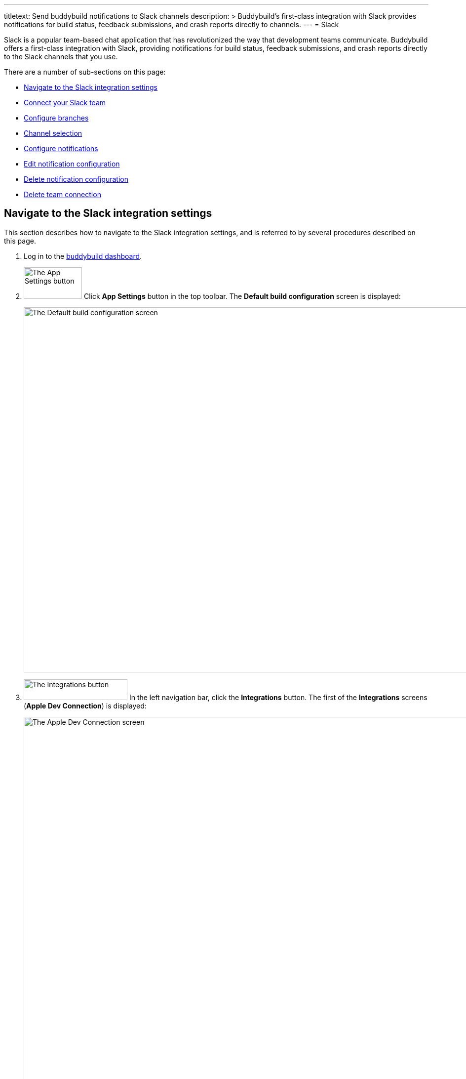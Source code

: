 ---
titletext: Send buddybuild notifications to Slack channels
description: >
  Buddybuild's first-class integration with Slack provides notifications
  for build status, feedback submissions, and crash reports directly to
  channels.
---
= Slack

Slack is a popular team-based chat application that has revolutionized
the way that development teams communicate. Buddybuild offers a
first-class integration with Slack, providing notifications for build
status, feedback submissions, and crash reports directly to the Slack
channels that you use.

There are a number of sub-sections on this page:

- <<navigate>>
- <<connect>>
- <<branches>>
- <<channel>>
- <<notifications>>
- <<editing>>
- <<delete_config>>
- <<delete_connection>>

[[navigate]]
== Navigate to the Slack integration settings

This section describes how to navigate to the Slack integration
settings, and is referred to by several procedures described on this
page.

. Log in to the link:https://dashboard.buddybuild.com/[buddybuild
  dashboard].

. image:../builds/img/button-app_settings.png["The App Settings button",
  118, 64, role="right"]
  Click **App Settings** button in the top toolbar. The **Default build
  configuration** screen is displayed:
+
image:img/screen-build_settings.png["The Default build configuration
screen", 1280, 739, role="frame"]

. image:img/button-integrations.png["The Integrations button", 210, 42,
  role="right"]
  In the left navigation bar, click the **Integrations** button. The
  first of the **Integrations** screens (**Apple Dev Connection**) is
  displayed:
+
image:img/screen-apple_dev_connection.png["The Apple Dev Connection
screen", 1280, 765, role="frame"]

. image:img/button-slack.png["The Slack button", 210, 32, role="right"]
  In the left navigation, click the **Slack** button. The **Slack**
  screen is displayed:
+
image:img/screen-slack-unconfigured.png["The Slack screen", 1280, 734,
role="frame"]
+
If you have previously configured Slack, you might instead see:
+
image:img/screen-slack-configured.png["The Slack screen with existing
configuration", 1280, 734, role="frame"]


[[connect]]
== Connect your Slack team

These steps describe how to establish a connection between buddybuild
and a specific Slack team. You can create as many Slack team connections
as required.

. <<navigate>>

. Depending on whether you have an existing connection, or not, perform
  _one_ of the following:
+
--
[loweralpha]
. image:img/button-connect_with_slack.png["The Connect with Slack
  button", 154, 42, role="right"]
  If you _do not_ already have a Slack connection configured, click
  the **Connect with Slack** button.

. image:img/button-add_new.png["The Add new button", 89, 30, role="right"]
  image:img/tab-slack-connected_teams.png["The Connected teams tab", 237,
  63, role="right"]
  If you _do_ have an existing Slack connection, click the **Connected
  teams** tab and then the **Add new** button.
--

. When you are not logged in to Slack, the **Slack authentication**
screen is displayed:
+
image:img/screen-slack-login.png["The Slack authentication screen",
1280, 534, role="frame"]
+
Enter your Slack team, email address, and then password to login to
Slack.

. Once you are logged in to Slack, the **Slack authorization** screen
is displayed:
+
image:img/screen-slack-authorize.png["The Slack authorization screen",
1280, 593, role="frame"]

. image:img/button-slack-authorize.png["The Slack authorize button",
  200, 36, role="right"]
  Here, you are giving permission to buddybuild to connect to your Slack
  team and send notifications to your channels. Click the **Authorize**
  button. The **Connection confirmation** screen is displayed:
+
image:img/screen-slack-connection_confirmation.png["The Connection
confirmation screen", 1280, 451, role="frame"]

. Choose whether you want to use this Slack connection for all apps, or
  just the current app:
+
--
[loweralpha]
. image:img/button-share_with_all_apps.png["The Yes, share with all apps
  button", 230, 42, role="right"]
  Click the **Yes, share with all apps** button if you want to use this
  Slack connection with all apps.

. image:img/button-no_thanks.png["The No thanks! button", 230, 42,
  role="right"]
  Click the **No thanks!** button if you want to use this Slack
  connection with only the current app.
--
+
In either case, the **Slack** screen is displayed again, showing the
**Configure Slack** tab:
+
image:img/screen-slack-configure_slack-connected.png["The Slack Screen
with initial all branches configuration", 1280, 734, role="frame"]

At this point, the initial connection process is complete! By default, a
configuration panel for **All branches** is opened; continue with the
<<channel>> section.


[[branches]]
== Configure branches

This section describes how to configure buddybuild's Slack integration
for branches, including for <<all>>, <<specific,specific branches>>, or
<<pattern,patterns that can match branches and/or tags>>.


[[all]]
=== All branches

You can configure notifications for all branches.

. <<navigate>>

. image:img/button-slack-add_new.png["The Add new button", 89, 30,
  role="right"]
  You can configure buddybuild notifications for all branches of your
  application, or you can configure notifications for a
  <<per-branch,specific branch>>.
  Click the appropriate **Add new** button. The **Slack** screen is
  displayed, which now includes the **All branches** notifications
  configuration panel:
+
image:img/panel-slack-all_branches-unconfigured.png["The All branches
notifications configuration panel", 900, 279, role="frame"]

. Continue with <<channel>>.


[[per-branch]]
=== Branch specification

You can configure notifications for a specific branch, or a pattern that
can match branches and/or tags.

. <<navigate>>

. image:img/button-slack-add_new.png["The Add new button", 89, 30,
  role="right"]
  Click the **Add new** button beside the **Notifications for specific
branches** subheading.
+
You can <<specific>> which configures notifications for one branch, or
<<pattern>> which configures notifications for any matching branches or
tags.


[[specific]]
==== Choose a specific branch

. Click the **Choose a specific branch** tab. The **Specific Branch
  selection** screen is displayed:
+
image:img/screen-choose_branch-specific.png["The Specific Branch selection
screen", 1280, 484, role="frame"]

. If you have many branches, click the **branch filter field** and enter
the name of the desired branch (or portion thereof); the list of
branches displays only matching branches.

. image:img/button-add.png["The Branch add button", 46, 30, role="right"]
  Move your pointer over the branch you want to choose. An **Add**
  button appears at the right of the row. Click the **Add** button.
  The **Slack** screen is displayed, which now includes a
  branch-specific notifications configuration panel:
+
image:img/panel-slack-specific_branch-unconfigured.png["A
branch-specific notification configuration panel", 900, 232,
role="frame"]

. Continue with <<channel>>.


[[pattern]]
==== Define a pattern to match

. Click the **Define a pattern to match** tab. The **Branch pattern
  selection** screen is displayed:
+
image:img/screen-choose_branch-pattern.png["The Branch pattern selection
screen", 1280, 514, role="frame"]

. Click the **branch filter field** and enter the pattern that the
desired branches should match; the list of branches displays only
matching branches.

. By default, the pattern applies to both tags and branches. You can
choose to apply the pattern to **Tags only**, or to **Branches only**.
Click the appropriate checkbox. The list of branches updates
accordingly.

. image:img/button-create.png["The Create button", 61, 40, role="right"]
  Click the **Create** button. The **Slack** screen is displayed, which
  now includes a pattern-specific notifications configuration panel:
+
image:img/panel-slack-pattern-unconfigured.png["A
pattern-specific notifications configuration panel", 900, 232,
role="frame"]

. Continue with <<channel>>.


[[channel]]
== Channel selection

This section describes how to select the Slack channel to which
buddybuild should send notifications.

. image:img/button-slack-channel_dropdown.png["The Channel selection
  dropdown", 208, 46, role="right"]
  In the appropriate notifications configuration panel,
  click the **Channel selection** dropdown. The **Channel selection
  menu** is displayed.
+
If your team uses many Slack channels, you might notice a slight delay
before the **Channel selection menu** is ready.

. image:img/dropdown-slack-channel.png["The Channel selection menu",
  219, 187, role="right"]
  Select the channel to which buddybuild should send notifications. The
  **Notifications configuration** tabs become enabled:
+
image:img/tab-notifications-build.png["The Build tab", 598, 193,
role="frame"]

[NOTE]
image:img/dropdown-slack-team.png["The Team dropdown", 208, 45, role="right"]
When you have multiple teams configured, each notification configuration
panel includes the team selection dropdown. Click the dropdown and
select the appropriate team. When you select a different team, the
Channel dropdown updates accordingly.

At this point, you can adjust the configuration for **Build**,
**Deployment**, and **Feedback** notifications. Click the associated tab
to display and adjust those specific settings.


[[notifications]]
== Configure notifications

This section describes the available kinds of notifications and their
options.


[[build]]
=== Build notifications

image:img/tab-notifications-build.png["The Build tab", 598, 193,
role="frame"]

On the **Build** tab, the following notification configuration options
are available:

- image:img/dropdown-notifications-build_success.png["The Build success
  menu", 231, 132, role="right"]
  **Build success**: You can choose to receive buddybuild notifications
  for:
+
--
- **All successful builds**: whenever your application builds
  successfully.

- **Only when the build gets fixed**: for the first successful build
  after one or more build failures.

- **None**: no notifications for build success are sent.
--

- image:img/dropdown-notifications-build_failures.png["The Build
  failures menu", 231, 132, role="right"]
  **Build failures**: You can choose to receive buddybuild notifications
  for:
+
--
- **All build failures**: whenever your application fails to build
  successfully.

- **Only when the build breaks**: for the first failed build after one
  or more successful builds.

- **None**: no notifications for build failures are sent.
--

- **Xcode updates**: Click the toggle button to enable/disable
  notifications whenever buddybuild makes a new version of Xcode
  available.
+
[NOTE]
This option is only available for **All branches**. It is not available
for specific-branch or pattern-specific configuration.


[[deployment]]
=== Deployment notifications

image:img/tab-notifications-deployment.png["The Deployment tab", 598, 240,
role="frame"]

[NOTE]
Deployment notifications are only available for **All branches**. They
are not available for specific-branch or pattern-specific configuration.

Click the associated toggle button to adjust these notification
configuration options:

- **User failed to install a build**: when enabled, receive a
  notification whenever a test user fails to install a build.

- **Device added to Apple account**: when enabled, receive a
  notification whenever a new device is associated with your iTunes
  Connect account.

- **Failed upload to App Store**: when enabled, receive a notification
  when buddybuild's attempt to upload a build to iTunes Connect fails
  for any reason.

- **Tester unsubscribed from a deployment group**: when enabled, receive a
  notification when one of your test users elects to stop receiving
  announcements of new builds.


[[feedback]]
=== Feedback notifications

image:img/tab-notifications-feedback.png["The Feedback tab", 598, 146,
role="frame"]

- **User Feedback**: Click the toggle button to enable/disable
  notifications whenever a test users sends feedback about your
  application.

- image:img/dropdown-notifications-crash_reports.png["The Crash reports
  menu", 231, 132, role="right"]
  **Crash reports**: You can choose to receive buddybuild notifications
  for:
+
--
- **All crash reports**: whenever your application crashes on a test
  user's device.

- **New crash report types**: for new types of crashes that have not
  previously been reported.

- **None**: no notifications for application crashes are sent.
--


[[editing]]
== Edit notification configuration

Individual notification settings can be adjusted at any time.
Adjustments take effect immediately for all future notifications.


=== All branches

You can only adjust individual settings in the **all branches** panel,
or by <<delete_config,deleting notification configuration>>; there are
no other editing options.


=== Branch-specific notifications

Once branch-specific notifications settings are established, it is not
possible to adjust which branch they apply to. If you need to accomplish
this, create branch-specific settings for the "new" branch and then
delete the original branch-specific settings. See <<per-branch>> and
<<delete_config>> for details.


=== Pattern-specific notifications

image:img/button-pencil.png["The pencil button", 45, 47, role="right"]
You can adjust the pattern for pattern-specific notification settings,
by clicking the **Pencil** icon at the top right of the appropriate
panel. The **Edit branch pattern** screen is displayed:

image:img/screen-edit_branch_pattern.png["The Edit branch pattern
screen", 1280, 354, role="frame"]

image:img/button-save.png["The Save button", 51, 40, role="right"]
Adjust the pattern as necessary (see <<pattern>> for more details), then
click the **Save** button.


[[delete_config]]
== Delete notification configuration

image:img/button-trashcan.png["The Trashcan icon", 57, 47, role="right"]
When you need to delete notification configuration settings,
for all branches, specific branches, or pattern-specific branches or
tags, click the **Trashcan** icon at the top right of the appropriate
panel. The panel is removed, and notifications based on the deleted
configuration cease immediately.


[[delete_connection]]
== Delete team connection

The steps to delete a team connection differ between connections that
are available for all apps and connections available for select apps.

[loweralpha]
. image:img/badge-all_apps.png["The all-apps indicator", 187, 47,
role="right"]
  **For connections available for all apps**
+
--
. Log in to the link:https://dashboard.buddybuild.com/[buddybuild
  dashboard].

. image:../_img/dropdown-user-manage_org.png["Select Manage Org in
  the avatar dropdown", 121, 207, role="right"]
  Move your mouse pointer over your avatar in the top right corner. A
  dropdown menu appears.

. Select **Manage Org**. The **Manage Organization** screen appears:
+
image:../_img/screen-manage_org.png["The Manage Organization screen",
1280, 650, role="frame"]

. image:../_img/button-integrations.png["The Integrations button", 206,
  42, role="right"]
  In the left navigation, click the **Integrations** link. The first of
  the **Integrations** screens (**Apple Dev Connection**) is displayed:
+
image:../_img/screen-apple_dev_connection.png["The Apple Dev Connection
screen", 1280, 569, role="frame"]

. image:img/button-slack.png["The Slack button", 210, 32, role="right"]
  In the left navigation, click the **Slack** button. The **Slack**
  screen is displayed, showing all of the shared Slack teams:
+
image:../_img/screen-slack.png["The Slack screen", 1280, 569,
role="frame"]

. image:img/button-trashcan.png["The Trashcan icon", 57, 47, role="right"]
  Click the **Trashcan** icon beside the team connection you wish to
  delete. A delete confirmation dialog appears:
+
image:img/screen-slack-delete_confirmation.png["The Slack connection
delete confirmation dialog", 1280, 569, role="frame"]

. image:img/button-delete_confirmation-delete_slack_team.png["The Delete
  Slack team button", 249, 42, role="right"]
  Click the **Delete Slack team** button to complete the deletion of the
  connection.
+
image:img/button-delete_confirmation-cancel.png["The Cancel button",
249, 42, role="right"]
  If you want to continue using the Slack team connection, click the
  **Cancel** button.
--

. **For other connections, not available to all apps**
+
--
. <<navigate>>

. Click the **Connected teams** tab. The connected teams are displayed:
+
image:img/panel-slack-connected_teams.png["The list of connected teams",
905, 219]
If you are not signed into your Slack account, you are asked to enter
your Slack credentials.

. image:img/button-trashcan.png["The Trashcan icon", 57, 47, role="right"]
  Click the **Trashcan** icon beside the team connection you wish to
  delete. A delete confirmation appears:
+
image:img/panel-connection_delete_confirmation.png["The Connection delete
confirmation panel", 900, 46]

. image:img/button-delete.png["The Delete button",61, 30, role="right"]
  Click the **Delete** button to complete the deletion of the
  connection.
--

[NOTE]
======
If buddybuild's authorization to send notifications to a team is ever
revoked, notifications for this team connection are not sent and the
**Connected teams** tab displays a banner indicating the situation:

image:img/screen-slack-connected_teams-revoked.png["The Connected Teams
screen showing the revoked app", 1280, 734, role="frame"]

You now have a choice:

[loweralpha]
. image:img/button-reconnect.png["The Re-connect button", 88, 30,
  role="right"]
  Click the **Re-connect** button to re-authorize notifications from
  buddybuild; the <<connect>> process begins.

. image:img/button-delete-banner.png["The Delete button", 62, 31,
  role="right"]
  To delete the connection from buddybuild, click the **Delete** button.

After reconnection, you may have to perform <<channel>> again,
especially if you use different credentials to authorize buddybuild.
======
